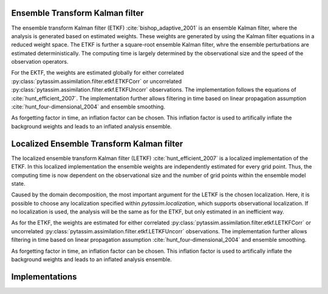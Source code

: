 Ensemble Transform Kalman filter
^^^^^^^^^^^^^^^^^^^^^^^^^^^^^^^^
The ensemble transform Kalman filter (ETKF) :cite:`bishop_adaptive_2001` is an
ensemble Kalman filter, where
the analysis is generated based on estimated weights. These weights are
generated by using the Kalman filter equations in a reduced weight space. The
ETKF is further a square-root ensemble Kalman filter, whre the ensemble
perturbations are estimated deterministically. The computing time is largely
determined by the observational size and the speed of the observation operators.

For the EKTF, the weights are estimated globally for either correlated
:py:class:`pytassim.assimilation.filter.etkf.ETKFCorr` or uncorrelated
:py:class:`pytassim.assimilation.filter.etkf.ETKFUncorr` observations. The
implementation follows the equations of :cite:`hunt_efficient_2007`. The
implementation further allows filtering in time based on linear propagation
assumption :cite:`hunt_four-dimensional_2004` and ensemble smoothing.

As forgetting factor in time, an inflation factor can be chosen. This inflation
factor is used to artifically inflate the background weights and leads to an
inflated analysis ensemble.

Localized Ensemble Transform Kalman filter
^^^^^^^^^^^^^^^^^^^^^^^^^^^^^^^^^^^^^^^^^^
The localized ensemble transform Kalman filter (LETKF)
:cite:`hunt_efficient_2007` is a localized implementation of the ETKF. In this
localized implementation the ensemble weights are independently estimated for
every grid point. Thus, the computing time is now dependent on the observational
size and the number of grid points within the ensemble model state.

Caused by the domain decomposition, the most important argument for the LETKF is
the chosen localization. Here, it is possible to choose any localization
specified within `pytassim.localization`, which supports observational
localization. If no localization is used, the analysis will be the same as for
the ETKF, but only estimated in an inefficient way.

As for the ETKF, the weights are estimated for either correlated
:py:class:`pytassim.assimilation.filter.etkf.LETKFCorr` or uncorrelated
:py:class:`pytassim.assimilation.filter.etkf.LETKFUncorr` observations. The
implementation further allows filtering in time based on linear propagation
assumption :cite:`hunt_four-dimensional_2004` and ensemble smoothing.

As forgetting factor in time, an inflation factor can be chosen. This inflation
factor is used to artifically inflate the background weights and leads to an
inflated analysis ensemble.

Implementations
^^^^^^^^^^^^^^^
.. autosummary::
    pytassim.assimilation.filter.etkf.ETKFCorr
    pytassim.assimilation.filter.etkf.ETKFUncorr
    pytassim.assimilation.filter.letkf.LETKFCorr
    pytassim.assimilation.filter.letkf.LETKFUncorr
